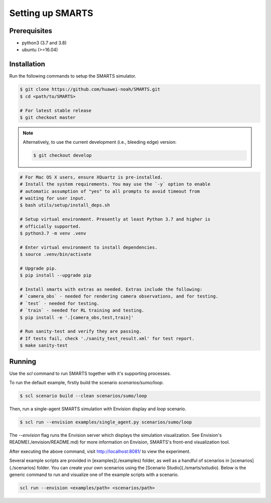 .. _set_up_smarts:

Setting up SMARTS
=================

=============
Prerequisites
=============

+ python3 (3.7 and 3.8)
+ ubuntu (>=16.04)

============
Installation
============

Run the following commands to setup the SMARTS simulator.

.. code-block:: bash

    $ git clone https://github.com/huawei-noah/SMARTS.git
    $ cd <path/to/SMARTS>

    # For latest stable release
    $ git checkout master

.. note::

    Alternatively, to use the current development (i.e., bleeding edge) version:

    .. code-block:: bash

        $ git checkout develop

.. code-block:: bash

    # For Mac OS X users, ensure XQuartz is pre-installed.
    # Install the system requirements. You may use the `-y` option to enable
    # automatic assumption of "yes" to all prompts to avoid timeout from 
    # waiting for user input. 
    $ bash utils/setup/install_deps.sh

    # Setup virtual environment. Presently at least Python 3.7 and higher is
    # officially supported.
    $ python3.7 -m venv .venv

    # Enter virtual environment to install dependencies.
    $ source .venv/bin/activate

    # Upgrade pip.
    $ pip install --upgrade pip

    # Install smarts with extras as needed. Extras include the following: 
    # `camera_obs` - needed for rendering camera observations, and for testing.
    # `test` - needed for testing.
    # `train` - needed for RL training and testing.
    $ pip install -e '.[camera_obs,test,train]'

    # Run sanity-test and verify they are passing.
    # If tests fail, check './sanity_test_result.xml' for test report. 
    $ make sanity-test

=======
Running
=======

Use the `scl` command to run SMARTS together with it's supporting processes. 

To run the default example, firstly build the scenario `scenarios/sumo/loop`.

.. code-block:: bash

    $ scl scenario build --clean scenarios/sumo/loop

Then, run a single-agent SMARTS simulation with Envision display and `loop` scenario.

.. code-block:: bash
    
    $ scl run --envision examples/single_agent.py scenarios/sumo/loop 

The `--envision` flag runs the Envision server which displays the simulation visualization. See Envision's README(./envision/README.md) for more information on Envision, SMARTS's front-end visualization tool.

After executing the above command, visit `http://localhost:8081/ <http://localhost:8081/>`_ to view the experiment.

Several example scripts are provided in [examples](./examples) folder, as well as a handful of scenarios in [scenarios](./scenarios) folder. You can create your own scenarios using the [Scenario Studio](./smarts/sstudio). Below is the generic command to run and visualize one of the example scripts with a scenario.

.. code-block:: bash
    
    scl run --envision <examples/path> <scenarios/path>
